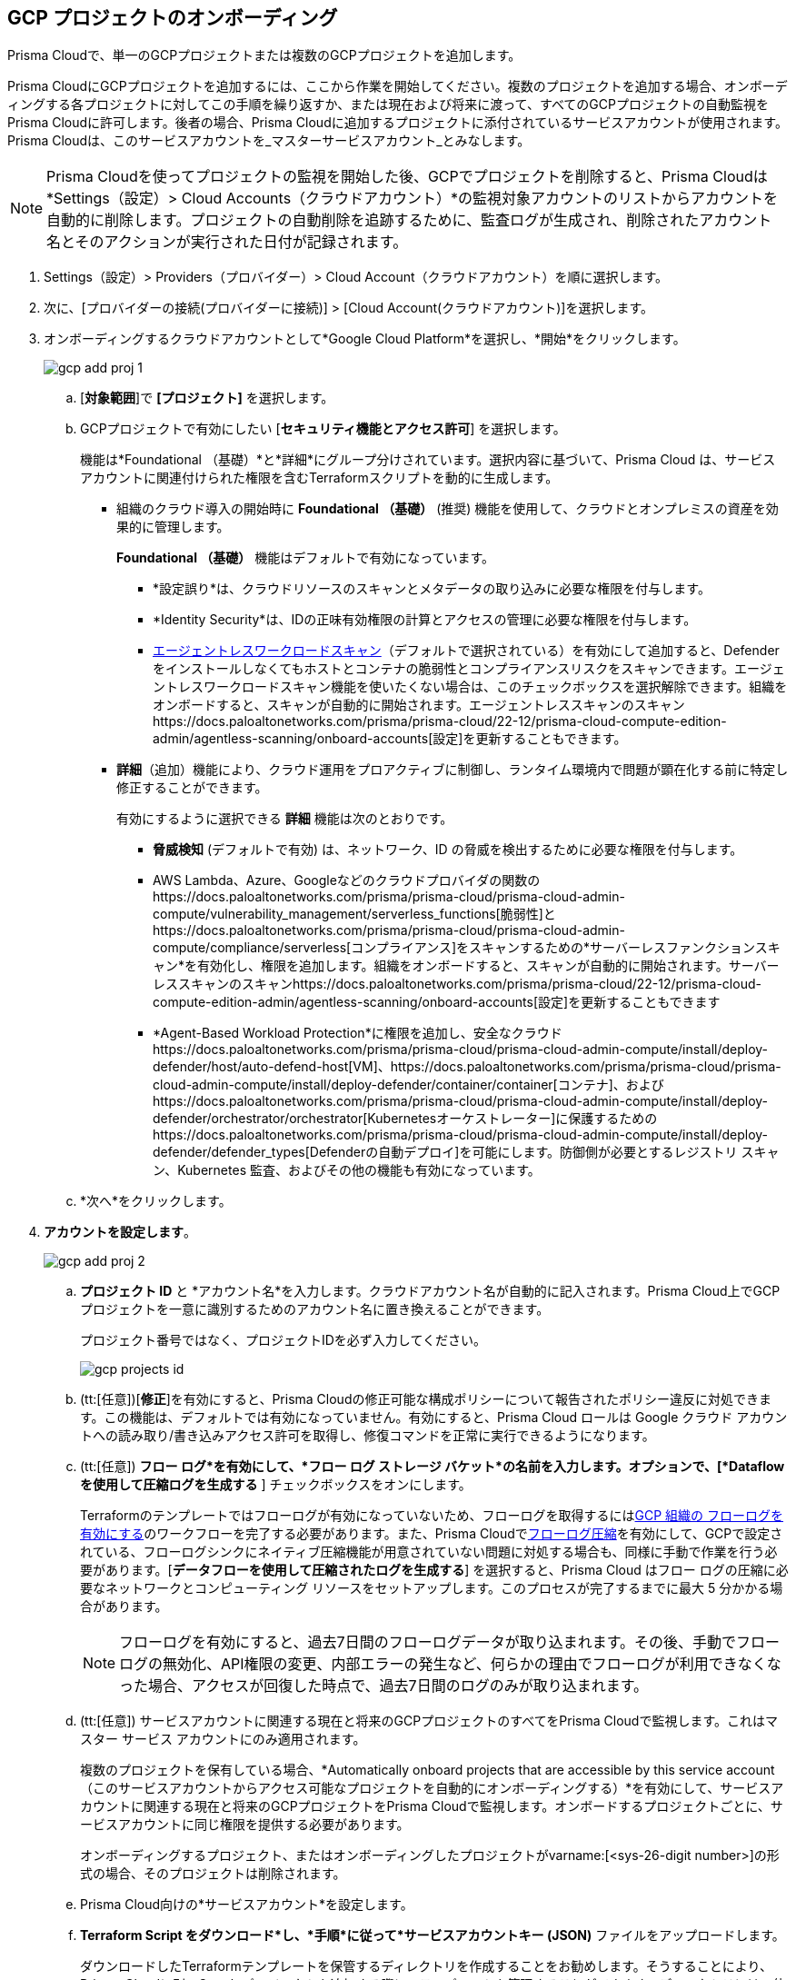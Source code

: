 :topic_type: タスク
[.task]
== GCP プロジェクトのオンボーディング

Prisma Cloudで、単一のGCPプロジェクトまたは複数のGCPプロジェクトを追加します。

Prisma CloudにGCPプロジェクトを追加するには、ここから作業を開始してください。複数のプロジェクトを追加する場合、オンボーディングする各プロジェクトに対してこの手順を繰り返すか、または現在および将来に渡って、すべてのGCPプロジェクトの自動監視をPrisma Cloudに許可します。後者の場合、Prisma Cloudに追加するプロジェクトに添付されているサービスアカウントが使用されます。Prisma Cloudは、このサービスアカウントを_マスターサービスアカウント_とみなします。

[NOTE]
====
Prisma Cloudを使ってプロジェクトの監視を開始した後、GCPでプロジェクトを削除すると、Prisma Cloudは*Settings（設定）> Cloud Accounts（クラウドアカウント）*の監視対象アカウントのリストからアカウントを自動的に削除します。プロジェクトの自動削除を追跡するために、監査ログが生成され、削除されたアカウント名とそのアクションが実行された日付が記録されます。
====

[.procedure]
. Settings（設定）> Providers（プロバイダー）> Cloud Account（クラウドアカウント）を順に選択します。

. 次に、[プロバイダーの接続(プロバイダーに接続)] > [Cloud Account(クラウドアカウント)]を選択します。

. オンボーディングするクラウドアカウントとして*Google Cloud Platform*を選択し、*開始*をクリックします。
+
image::connect/gcp-add-proj-1.png[]

.. [*対象範囲*]で *[プロジェクト]* を選択します。

.. GCPプロジェクトで有効にしたい [*セキュリティ機能とアクセス許可*] を選択します。
+
機能は*Foundational （基礎）*と*詳細*にグループ分けされています。選択内容に基づいて、Prisma Cloud は、サービス アカウントに関連付けられた権限を含むTerraformスクリプトを動的に生成します。
+
* 組織のクラウド導入の開始時に *Foundational （基礎）* (推奨) 機能を使用して、クラウドとオンプレミスの資産を効果的に管理します。
+
*Foundational （基礎）* 機能はデフォルトで有効になっています。
+
** *設定誤り*は、クラウドリソースのスキャンとメタデータの取り込みに必要な権限を付与します。
** *Identity Security*は、IDの正味有効権限の計算とアクセスの管理に必要な権限を付与します。
** https://docs.paloaltonetworks.com/prisma/prisma-cloud/prisma-cloud-admin-compute/agentless-scanning[エージェントレスワークロードスキャン]（デフォルトで選択されている）を有効にして追加すると、Defenderをインストールしなくてもホストとコンテナの脆弱性とコンプライアンスリスクをスキャンできます。エージェントレスワークロードスキャン機能を使いたくない場合は、このチェックボックスを選択解除できます。組織をオンボードすると、スキャンが自動的に開始されます。エージェントレススキャンのスキャンhttps://docs.paloaltonetworks.com/prisma/prisma-cloud/22-12/prisma-cloud-compute-edition-admin/agentless-scanning/onboard-accounts[設定]を更新することもできます。
+
* *詳細*（追加）機能により、クラウド運用をプロアクティブに制御し、ランタイム環境内で問題が顕在化する前に特定し修正することができます。
+
有効にするように選択できる *詳細* 機能は次のとおりです。
+
** *脅威検知* (デフォルトで有効) は、ネットワーク、ID の脅威を検出するために必要な権限を付与します。
** AWS Lambda、Azure、Googleなどのクラウドプロバイダの関数のhttps://docs.paloaltonetworks.com/prisma/prisma-cloud/prisma-cloud-admin-compute/vulnerability_management/serverless_functions[脆弱性]とhttps://docs.paloaltonetworks.com/prisma/prisma-cloud/prisma-cloud-admin-compute/compliance/serverless[コンプライアンス]をスキャンするための*サーバーレスファンクションスキャン*を有効化し、権限を追加します。組織をオンボードすると、スキャンが自動的に開始されます。サーバーレススキャンのスキャンhttps://docs.paloaltonetworks.com/prisma/prisma-cloud/22-12/prisma-cloud-compute-edition-admin/agentless-scanning/onboard-accounts[設定]を更新することもできます
** *Agent-Based Workload Protection*に権限を追加し、安全なクラウドhttps://docs.paloaltonetworks.com/prisma/prisma-cloud/prisma-cloud-admin-compute/install/deploy-defender/host/auto-defend-host[VM]、https://docs.paloaltonetworks.com/prisma/prisma-cloud/prisma-cloud-admin-compute/install/deploy-defender/container/container[コンテナ]、およびhttps://docs.paloaltonetworks.com/prisma/prisma-cloud/prisma-cloud-admin-compute/install/deploy-defender/orchestrator/orchestrator[Kubernetesオーケストレーター]に保護するためのhttps://docs.paloaltonetworks.com/prisma/prisma-cloud/prisma-cloud-admin-compute/install/deploy-defender/defender_types[Defenderの自動デプロイ]を可能にします。防御側が必要とするレジストリ スキャン、Kubernetes 監査、およびその他の機能も有効になっています。

.. *次へ*をクリックします。

. *アカウントを設定します*。
+
image::connect/gcp-add-proj-2.png[]

.. *プロジェクト ID* と *アカウント名*を入力します。クラウドアカウント名が自動的に記入されます。Prisma Cloud上でGCPプロジェクトを一意に識別するためのアカウント名に置き換えることができます。
+
プロジェクト番号ではなく、プロジェクトIDを必ず入力してください。
+
image::connect/gcp-projects-id.png[]

.. (tt:[任意])[*修正*]を有効にすると、Prisma Cloudの修正可能な構成ポリシーについて報告されたポリシー違反に対処できます。この機能は、デフォルトでは有効になっていません。有効にすると、Prisma Cloud ロールは Google クラウド アカウントへの読み取り/書き込みアクセス許可を取得し、修復コマンドを正常に実行できるようになります。

.. (tt:[任意]) *フロー ログ*を有効にして、*フロー ログ ストレージ バケット*の名前を入力します。オプションで、[*Dataflow を使用して圧縮ログを生成する* ] チェックボックスをオンにします。
+
Terraformのテンプレートではフローログが有効になっていないため、フローログを取得するにはxref:enable-flow-logs-for-gcp-project.adoc[GCP 組織の フローログを有効にする]のワークフローを完了する必要があります。また、Prisma Cloudでxref:flow-logs-compression.adoc[フローログ圧縮]を有効にして、GCPで設定されている、フローログシンクにネイティブ圧縮機能が用意されていない問題に対処する場合も、同様に手動で作業を行う必要があります。[*データフローを使用して圧縮されたログを生成する*] を選択すると、Prisma Cloud はフロー ログの圧縮に必要なネットワークとコンピューティング リソースをセットアップします。このプロセスが完了するまでに最大 5 分かかる場合があります。
+
[NOTE]
====
フローログを有効にすると、過去7日間のフローログデータが取り込まれます。その後、手動でフローログの無効化、API権限の変更、内部エラーの発生など、何らかの理由でフローログが利用できなくなった場合、アクセスが回復した時点で、過去7日間のログのみが取り込まれます。
====

.. (tt:[任意]) サービスアカウントに関連する現在と将来のGCPプロジェクトのすべてをPrisma Cloudで監視します。これはマスター サービス アカウントにのみ適用されます。
+
複数のプロジェクトを保有している場合、*Automatically onboard projects that are accessible by this service account（このサービスアカウントからアクセス可能なプロジェクトを自動的にオンボーディングする）*を有効にして、サービスアカウントに関連する現在と将来のGCPプロジェクトをPrisma Cloudで監視します。オンボードするプロジェクトごとに、サービスアカウントに同じ権限を提供する必要があります。
+
オンボーディングするプロジェクト、またはオンボーディングしたプロジェクトがvarname:[<sys-26-digit number>]の形式の場合、そのプロジェクトは削除されます。

.. Prisma Cloud向けの*サービスアカウント*を設定します。

.. *Terraform Script をダウンロード*し、*手順*に従って*サービスアカウントキー (JSON)* ファイルをアップロードします。
+
ダウンロードしたTerraformテンプレートを保管するディレクトリを作成することをお勧めします。そうすることにより、Prisma Cloudに別のGoogleプロジェクトを追加する際に、テンプレートを管理することができます。ディレクトリには、使用するプロジェクトを一意に識別できる名前を付けてください（例えば、onboard-<project-name>）。

.. プロジェクトに関連付けるxref:../../../administration/create-manage-account-groups.adoc[アカウントグループ]をクリックします。
+
[NOTE]
====
ポリシー違反発生時にアラートを生成するには、各クラウドアカウントをアカウントグループに割り当て、xref:../../../alerts/create-an-alert-rule-cloud-infrastructure.adoc[Create an Alert Rule for Run-Time Checks（ランタイムチェックにアラートルールを作成）]して、そのアカウントグループに関連付けるようにします。
====

.. *次へ*をクリックします。

. *レビューステータス*。
+
image::connect/gcp-add-proj-3.png[]
+
GCPプロジェクトアカウントの*詳細*と、Prisma Cloudのアカウントオンボーディング時に選択した*セキュリティ機能*のステータスチェックを確認します。

* 選択したすべてのセキュリティ機能に緑色の *有効*アイコンが表示されていることを確認します。

* 赤色の「*Checks Failed（チェック失敗）*」アイコンが表示されているセキュリティ機能については、対応するドロップダウンをクリックして、失敗の原因を確認します。
+
フローデータのエクスポートと分析には約4～24時間ほどかかり、それ以降でないとPrisma Cloudでレビューすることはできません。GCPプロジェクトからのフローログデータが分析されたかどうかを確認するために、*Investigate（調査）*ページでネットワーククエリを実行することができます。
+
Prisma Cloud GCP IAMロールにプロジェクト内のモニタリング対象リソースのデータを取り込むための適切な権限がない場合、ステータスアイコンは赤またはオレンジで表示され、不足している権限が一覧表示されます。

. [*保存して閉じる*] をクリックしてオンボーディングを完了するか、[*保存して別のアカウントを登録*] をクリックします。
